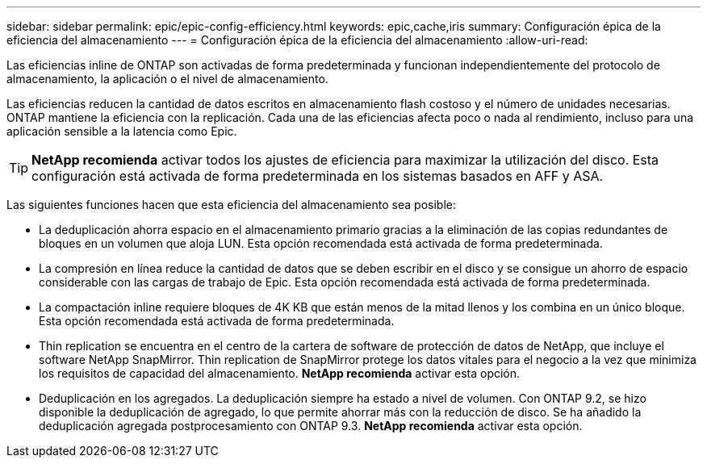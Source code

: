 ---
sidebar: sidebar 
permalink: epic/epic-config-efficiency.html 
keywords: epic,cache,iris 
summary: Configuración épica de la eficiencia del almacenamiento 
---
= Configuración épica de la eficiencia del almacenamiento
:allow-uri-read: 


[role="lead"]
Las eficiencias inline de ONTAP son activadas de forma predeterminada y funcionan independientemente del protocolo de almacenamiento, la aplicación o el nivel de almacenamiento.

Las eficiencias reducen la cantidad de datos escritos en almacenamiento flash costoso y el número de unidades necesarias. ONTAP mantiene la eficiencia con la replicación. Cada una de las eficiencias afecta poco o nada al rendimiento, incluso para una aplicación sensible a la latencia como Epic.

[TIP]
====
*NetApp recomienda* activar todos los ajustes de eficiencia para maximizar la utilización del disco. Esta configuración está activada de forma predeterminada en los sistemas basados en AFF y ASA.

====
Las siguientes funciones hacen que esta eficiencia del almacenamiento sea posible:

* La deduplicación ahorra espacio en el almacenamiento primario gracias a la eliminación de las copias redundantes de bloques en un volumen que aloja LUN. Esta opción recomendada está activada de forma predeterminada.
* La compresión en línea reduce la cantidad de datos que se deben escribir en el disco y se consigue un ahorro de espacio considerable con las cargas de trabajo de Epic. Esta opción recomendada está activada de forma predeterminada.
* La compactación inline requiere bloques de 4K KB que están menos de la mitad llenos y los combina en un único bloque. Esta opción recomendada está activada de forma predeterminada.
* Thin replication se encuentra en el centro de la cartera de software de protección de datos de NetApp, que incluye el software NetApp SnapMirror. Thin replication de SnapMirror protege los datos vitales para el negocio a la vez que minimiza los requisitos de capacidad del almacenamiento. *NetApp recomienda* activar esta opción.
* Deduplicación en los agregados. La deduplicación siempre ha estado a nivel de volumen. Con ONTAP 9.2, se hizo disponible la deduplicación de agregado, lo que permite ahorrar más con la reducción de disco. Se ha añadido la deduplicación agregada postprocesamiento con ONTAP 9.3. *NetApp recomienda* activar esta opción.

